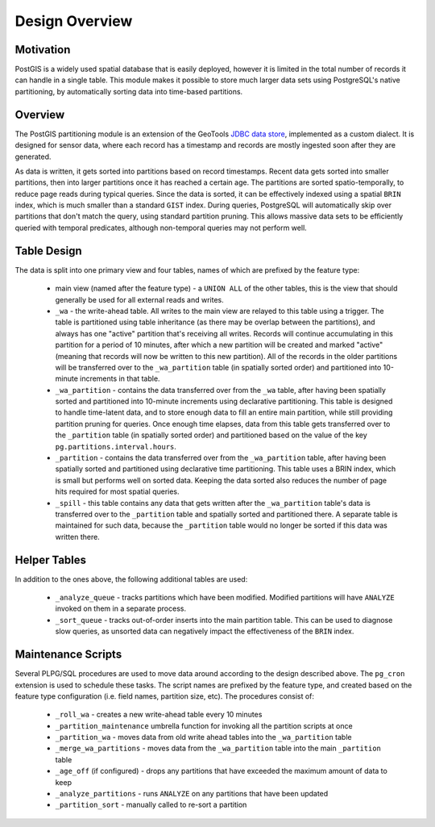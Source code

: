 Design Overview
===============

Motivation
----------

PostGIS is a widely used spatial database that is easily deployed, however it is limited in the total number of
records it can handle in a single table. This module makes it possible to store much larger data sets using
PostgreSQL's native partitioning, by automatically sorting data into time-based partitions.

Overview
--------

The PostGIS partitioning module is an extension of the GeoTools
`JDBC data store <https://docs.geotools.org/stable/userguide/library/jdbc/datastore.html>`__, implemented
as a custom dialect. It is designed for sensor data, where each record has a timestamp and records are
mostly ingested soon after they are generated.

As data is written, it gets sorted into partitions based on record timestamps. Recent data gets sorted
into smaller partitions, then into larger partitions once it has reached a certain age. The partitions are
sorted spatio-temporally, to reduce page reads during typical queries. Since the data is sorted, it can be
effectively indexed using a spatial ``BRIN`` index, which is much smaller than a standard ``GIST`` index. During
queries, PostgreSQL will automatically skip over partitions that don't match the query, using standard partition
pruning. This allows massive data sets to be efficiently queried with temporal predicates, although non-temporal
queries may not perform well.

.. _pg_partition_table_design:

Table Design
------------

The data is split into one primary view and four tables, names of which are prefixed by the feature type:

  * main view (named after the feature type) - a ``UNION ALL`` of the other tables, this is the view
    that should generally be used for all external reads and writes.

  * ``_wa`` - the write-ahead table. All writes to the main view are relayed to this table using a trigger. The
    table is partitioned using table inheritance (as there may be overlap between the partitions), and always has one
    "active" partition that's receiving all writes. Records will continue accumulating in this partition for a period
    of 10 minutes, after which a new partition will be created and marked "active" (meaning that records will now be
    written to this new partition). All of the records in the older partitions will be transferred over to the
    ``_wa_partition`` table (in spatially sorted order) and partitioned into 10-minute increments in that table.

  * ``_wa_partition`` - contains the data transferred over from the ``_wa`` table, after having been spatially sorted
    and partitioned into 10-minute increments using declarative partitioning. This table is designed to handle
    time-latent data, and to store enough data to fill an entire main partition, while still providing partition
    pruning for queries. Once enough time elapses, data from this table gets transferred over to the ``_partition``
    table (in spatially sorted order) and partitioned based on the value of the key ``pg.partitions.interval.hours``.

  * ``_partition`` - contains the data transferred over from the ``_wa_partition`` table, after having been spatially
    sorted and partitioned using declarative time partitioning. This table uses a BRIN index, which is small but
    performs well on sorted data. Keeping the data sorted also reduces the number of page hits required for most spatial
    queries.

  * ``_spill`` - this table contains any data that gets written after the ``_wa_partition`` table's data is transferred
    over to the ``_partition`` table and spatially sorted and partitioned there. A separate table is maintained for
    such data, because the ``_partition`` table would no longer be sorted if this data was written there. 

Helper Tables
-------------

In addition to the ones above, the following additional tables are used:

  * ``_analyze_queue`` - tracks partitions which have been modified. Modified partitions will have ``ANALYZE``
    invoked on them in a separate process.
  * ``_sort_queue`` - tracks out-of-order inserts into the main partition table. This can be used to diagnose
    slow queries, as unsorted data can negatively impact the effectiveness of the ``BRIN`` index.

Maintenance Scripts
-------------------

Several PLPG/SQL procedures are used to move data around according to the design described above. The ``pg_cron``
extension is used to schedule these tasks. The script names are prefixed by the feature type, and created based
on the feature type configuration (i.e. field names, partition size, etc). The procedures consist of:

  * ``_roll_wa`` - creates a new write-ahead table every 10 minutes
  * ``_partition_maintenance`` umbrella function for invoking all the partition scripts at once
  * ``_partition_wa`` - moves data from old write ahead tables into the ``_wa_partition`` table
  * ``_merge_wa_partitions`` - moves data from the ``_wa_partition`` table into the main ``_partition`` table
  * ``_age_off`` (if configured) - drops any partitions that have exceeded the maximum amount of data to keep
  * ``_analyze_partitions`` - runs ``ANALYZE`` on any partitions that have been updated
  * ``_partition_sort`` - manually called to re-sort a partition
